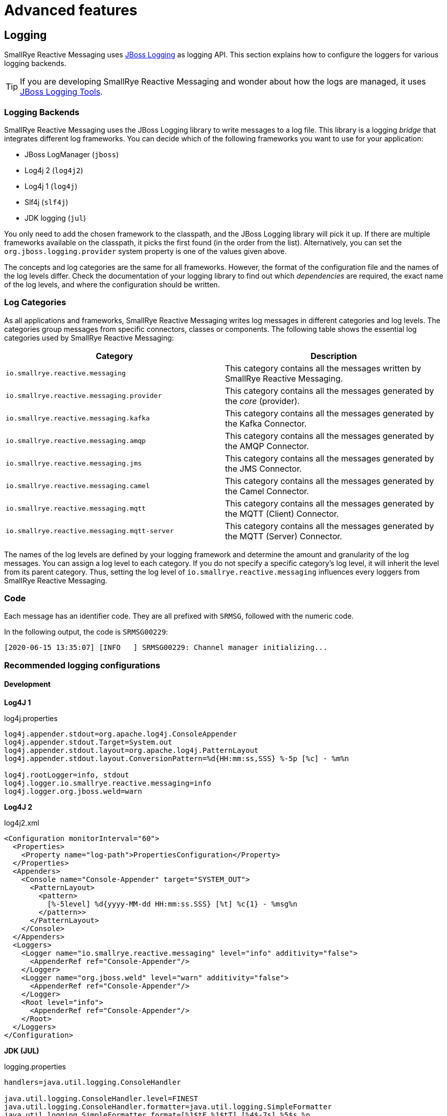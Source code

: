= Advanced features

[#logging]
== Logging

SmallRye Reactive Messaging uses https://github.com/jboss-logging[JBoss Logging] as logging API. This section explains how
to configure the loggers for various logging backends.

TIP: If you are developing SmallRye Reactive Messaging and wonder about how the logs are managed, it uses https://jboss-logging.github.io/jboss-logging-tools/#introduction[JBoss Logging Tools].

=== Logging Backends

SmallRye Reactive Messaging uses the JBoss Logging library to write messages to a log file.
This library is a logging _bridge_ that integrates different log frameworks.
You can decide which of the following frameworks you want to use for your application:

* JBoss LogManager (`jboss`)
* Log4j 2 (`log4j2`)
* Log4j 1 (`log4j`)
* Slf4j (`slf4j`)
* JDK logging (`jul`)

You only need to add the chosen framework to the classpath, and the JBoss Logging library will pick it up.
If there are multiple frameworks available on the classpath, it picks the first found (in the order from the list).
Alternatively, you can set the `org.jboss.logging.provider` system property is one of the values given above.

The concepts and log categories are the same for all frameworks. However, the format of the configuration file and the names of the log levels differ.
Check the documentation of your logging library to find out which _dependencies_ are required, the exact name of the log levels, and where the configuration should be written.

=== Log Categories

As all applications and frameworks, SmallRye Reactive Messaging writes log messages in different categories and log levels.
The categories group messages from specific connectors, classes or components.
The following table shows the essential log categories used by SmallRye Reactive Messaging:


|===
|Category |Description

|`io.smallrye.reactive.messaging`
| This category contains all the messages written by SmallRye Reactive Messaging.

|`io.smallrye.reactive.messaging.provider`
| This category contains all the messages generated by the _core_ (provider).

|`io.smallrye.reactive.messaging.kafka`
| This category contains all the messages generated by the Kafka Connector.

|`io.smallrye.reactive.messaging.amqp`
| This category contains all the messages generated by the AMQP Connector.

|`io.smallrye.reactive.messaging.jms`
| This category contains all the messages generated by the JMS Connector.

|`io.smallrye.reactive.messaging.camel`
| This category contains all the messages generated by the Camel Connector.

|`io.smallrye.reactive.messaging.mqtt`
| This category contains all the messages generated by the MQTT (Client) Connector.

|`io.smallrye.reactive.messaging.mqtt-server`
| This category contains all the messages generated by the MQTT (Server) Connector.
|===

The names of the log levels are defined by your logging framework and determine the amount and granularity of the log messages.
You can assign a log level to each category.
If you do not specify a specific category's log level, it will inherit the level from its parent category.
Thus, setting the log level of `io.smallrye.reactive.messaging` influences every loggers from SmallRye Reactive Messaging.

=== Code

Each message has an identifier code.
They are all prefixed with `SRMSG`, followed with the numeric code.

In the following output, the code is `SRMSG00229`:

[source]
----
[2020-06-15 13:35:07] [INFO   ] SRMSG00229: Channel manager initializing...
----

===  Recommended logging configurations

==== Development

**Log4J 1**

[source, properties]
.log4j.properties
----
log4j.appender.stdout=org.apache.log4j.ConsoleAppender
log4j.appender.stdout.Target=System.out
log4j.appender.stdout.layout=org.apache.log4j.PatternLayout
log4j.appender.stdout.layout.ConversionPattern=%d{HH:mm:ss,SSS} %-5p [%c] - %m%n

log4j.rootLogger=info, stdout
log4j.logger.io.smallrye.reactive.messaging=info
log4j.logger.org.jboss.weld=warn
----

**Log4J 2**

[source, xml]
.log4j2.xml
----
<Configuration monitorInterval="60">
  <Properties>
    <Property name="log-path">PropertiesConfiguration</Property>
  </Properties>
  <Appenders>
    <Console name="Console-Appender" target="SYSTEM_OUT">
      <PatternLayout>
        <pattern>
          [%-5level] %d{yyyy-MM-dd HH:mm:ss.SSS} [%t] %c{1} - %msg%n
        </pattern>>
      </PatternLayout>
    </Console>
  </Appenders>
  <Loggers>
    <Logger name="io.smallrye.reactive.messaging" level="info" additivity="false">
      <AppenderRef ref="Console-Appender"/>
    </Logger>
    <Logger name="org.jboss.weld" level="warn" additivity="false">
      <AppenderRef ref="Console-Appender"/>
    </Logger>
    <Root level="info">
      <AppenderRef ref="Console-Appender"/>
    </Root>
  </Loggers>
</Configuration>
----

**JDK (JUL)**

[source, properties]
.logging.properties
----
handlers=java.util.logging.ConsoleHandler

java.util.logging.ConsoleHandler.level=FINEST
java.util.logging.ConsoleHandler.formatter=java.util.logging.SimpleFormatter
java.util.logging.SimpleFormatter.format=[%1$tF %1$tT] [%4$-7s] %5$s %n

.level=INFO
io.smallrye.reactive.messaging.level=INFO
org.jboss.weld.level=WARNING
----

**LogBack via SLF4J**

[source, xml]
.logback.xml
----
<configuration>
  <appender name="STDOUT" class="ch.qos.logback.core.ConsoleAppender">
    <encoder class="ch.qos.logback.classic.encoder.PatternLayoutEncoder">
      <Pattern>
        %d{yyyy-MM-dd HH:mm:ss} [%thread] %-5level %logger{36} - %msg%n
      </Pattern>
    </encoder>
  </appender>
  <logger name="io.smallrye.reactive.messaging" level="info" additivity="false">
    <appender-ref ref="STDOUT"/>
  </logger>
  <logger name="org.jboss.weld" level="warn" additivity="false">
    <appender-ref ref="STDOUT"/>
  </logger>
  <root level="info">
    <appender-ref ref="STDOUT"/>
  </root>
</configuration>
----

==== Production

**Log4J 1**

[source, properties]
.log4j.properties
----
log4j.appender.stdout=org.apache.log4j.ConsoleAppender
log4j.appender.stdout.Target=System.out
log4j.appender.stdout.layout=org.apache.log4j.PatternLayout
log4j.appender.stdout.layout.ConversionPattern=%d{HH:mm:ss,SSS} %-5p [%c] - %m%n

log4j.rootLogger=info, stdout
log4j.logger.io.smallrye.reactive.messaging=warn
log4j.logger.org.jboss.weld=error
----

**Log4J 2**

[source, xml]
.log4j2.xml
----
<Configuration monitorInterval="60">
  <Properties>
    <Property name="log-path">PropertiesConfiguration</Property>
  </Properties>
  <Appenders>
    <Console name="Console-Appender" target="SYSTEM_OUT">
      <PatternLayout>
        <pattern>
          [%-5level] %d{yyyy-MM-dd HH:mm:ss.SSS} [%t] %c{1} - %msg%n
        </pattern>>
      </PatternLayout>
    </Console>
  </Appenders>
  <Loggers>
    <Logger name="io.smallrye.reactive.messaging" level="warn" additivity="false">
      <AppenderRef ref="Console-Appender"/>
    </Logger>
    <Logger name="org.jboss.weld" level="error" additivity="false">
      <AppenderRef ref="Console-Appender"/>
    </Logger>
    <Root level="info">
      <AppenderRef ref="Console-Appender"/>
    </Root>
  </Loggers>
</Configuration>
----

**JDK (JUL)**

[source, properties]
.logging.properties
----
handlers=java.util.logging.ConsoleHandler

java.util.logging.ConsoleHandler.level=INFO
java.util.logging.ConsoleHandler.formatter=java.util.logging.SimpleFormatter
java.util.logging.SimpleFormatter.format=[%1$tF %1$tT] [%4$-7s] %5$s %n

.level=INFO
io.smallrye.reactive.messaging.level=WARNING
org.jboss.weld.level=SEVERE
----

[source, xml]
.logback.xml
----
<configuration>
  <appender name="STDOUT" class="ch.qos.logback.core.ConsoleAppender">
    <encoder class="ch.qos.logback.classic.encoder.PatternLayoutEncoder">
      <Pattern>
        %d{yyyy-MM-dd HH:mm:ss} [%thread] %-5level %logger{36} - %msg%n
      </Pattern>
    </encoder>
  </appender>
  <logger name="io.smallrye.reactive.messaging" level="warn" additivity="false">
    <appender-ref ref="STDOUT"/>
  </logger>
  <logger name="org.jboss.weld" level="error" additivity="false">
    <appender-ref ref="STDOUT"/>
  </logger>
  <root level="info">
    <appender-ref ref="STDOUT"/>
  </root>
</configuration>
----

[#strict]
== Strict Binding Mode

By default, SmallRye Reactive Messaging does not enforce whether all _mediators_ are connected. It just prints a warning
message. The strict mode fails the deployment if some "incomings" are not bound to "outgoings". To enable this mode,
pass the `-Dsmallrye-messaging-strict-binding=true` to the command line.

[#disabling-channels]
== Disabling channels

You can disable a channel in the configuration by setting the `enabled` attribute to `false`:

[source, text]
----
mp.messaging.outgoing.dummy-sink.connector=dummy
mp.messaging.outgoing.dummy-sink.enabled=false # Disable this channel
----

SmallRye Reactive Messaging does not register disabled channels, so make sure the rest of the application does not rely on them.
